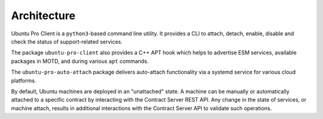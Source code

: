 .. _architecture:

Architecture
************

Ubuntu Pro Client is a ``python3``-based command line utility. It provides a
CLI to attach, detach, enable, disable and check the status of support-related
services.

The package ``ubuntu-pro-client`` also provides a C++ APT hook which helps to
advertise ESM services, available packages in MOTD, and during various ``apt``
commands.

The ``ubuntu-pro-auto-attach`` package delivers auto-attach functionality via a
systemd service for various cloud platforms.

By default, Ubuntu machines are deployed in an "unattached" state. A machine
can be manually or automatically attached to a specific contract by interacting
with the Contract Server REST API. Any change in the state of services, or
machine attach, results in additional interactions with the Contract Server API
to validate such operations.
